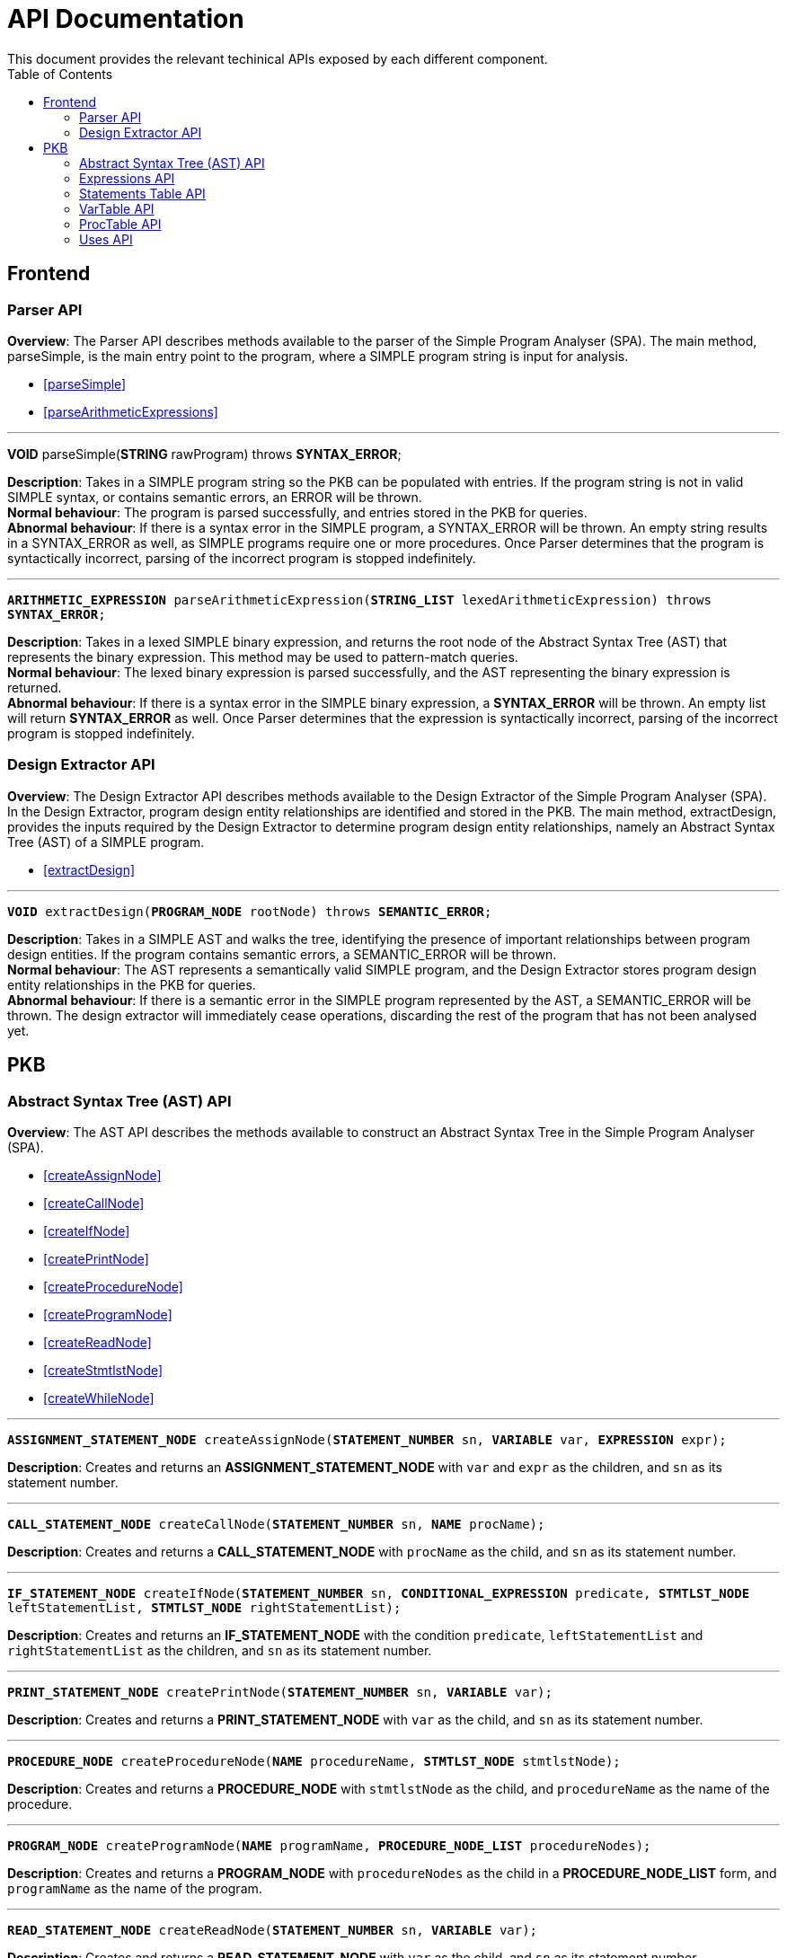 = API Documentation
:toc:
This document provides the relevant techinical APIs exposed by each different component.

== Frontend
=== Parser API
*Overview*: The Parser API describes methods available to the parser of the Simple Program
Analyser (SPA). The main method, parseSimple, is the main entry point to the program,
where a SIMPLE program string is input for analysis.

* <<parseSimple>>
* <<parseArithmeticExpressions>>

'''

[#parseSimple]
*VOID* parseSimple(*STRING* rawProgram) throws *SYNTAX_ERROR*;

*Description*: Takes in a SIMPLE program string so the PKB can be populated with entries.
If the program string is not in valid SIMPLE syntax, or contains semantic errors,
an ERROR will be thrown. +
*Normal behaviour*: The program is parsed successfully, and entries stored in the PKB
for queries. +
*Abnormal behaviour*: If there is a syntax error in the SIMPLE program, a SYNTAX_ERROR
will be thrown. An empty string results in a SYNTAX_ERROR as well, as SIMPLE programs
require one or more procedures. Once Parser determines that the program is syntactically
incorrect, parsing of the incorrect program is stopped indefinitely.

'''

[#parseArithmeticExpressions]
`*ARITHMETIC_EXPRESSION* parseArithmeticExpression(*STRING_LIST* lexedArithmeticExpression) throws *SYNTAX_ERROR*;`

**Description**: Takes in a lexed SIMPLE binary expression, and returns the root node of
the Abstract Syntax Tree (AST) that represents the binary expression. This method may
be used to pattern-match queries. +
**Normal behaviour**: The lexed binary expression is parsed successfully, and the AST
representing the binary expression is returned. +
**Abnormal behaviour**: If there is a syntax error in the SIMPLE binary expression,
a **SYNTAX_ERROR** will be thrown. An empty list will return **SYNTAX_ERROR** as well.
Once Parser determines that the expression is syntactically incorrect, parsing of
the incorrect program is stopped indefinitely.

=== Design Extractor API
*Overview*: The Design Extractor API describes methods available to the Design
Extractor of the Simple Program Analyser (SPA). In the Design Extractor, program
design entity relationships are identified and stored in the PKB. The main method,
extractDesign, provides the inputs required by the Design Extractor to determine
program design entity relationships, namely an Abstract Syntax Tree (AST) of a
SIMPLE program.

* <<extractDesign>>

'''

[#extractDesign]
`*VOID* extractDesign(*PROGRAM_NODE* rootNode) throws *SEMANTIC_ERROR*;`

*Description*: Takes in a SIMPLE AST and walks the tree, identifying the presence of
important relationships between program design entities. If the program contains
semantic errors, a SEMANTIC_ERROR will be thrown. +
*Normal behaviour*: The AST represents a semantically valid SIMPLE program, and the
Design Extractor stores program design entity relationships in the PKB for queries. +
*Abnormal behaviour*: If there is a semantic error in the SIMPLE program represented
by the AST, a SEMANTIC_ERROR will be thrown. The design extractor will immediately
cease operations, discarding the rest of the program that has not been analysed yet.

== PKB

=== Abstract Syntax Tree (AST) API
*Overview*: The AST API describes the methods available to construct an Abstract Syntax Tree
in the Simple Program Analyser (SPA).

* <<createAssignNode>>
* <<createCallNode>>
* <<createIfNode>>
* <<createPrintNode>>
* <<createProcedureNode>>
* <<createProgramNode>>
* <<createReadNode>>
* <<createStmtlstNode>>
* <<createWhileNode>>

'''

[#createAssignNode]
`*ASSIGNMENT_STATEMENT_NODE* createAssignNode(*STATEMENT_NUMBER* sn, *VARIABLE* var, *EXPRESSION* expr);`

*Description*: Creates and returns an *ASSIGNMENT_STATEMENT_NODE* with `var` and `expr` as the children,
and `sn` as its statement number.

'''

[#createCallNode]
`*CALL_STATEMENT_NODE* createCallNode(*STATEMENT_NUMBER* sn, *NAME* procName);`

*Description*: Creates and returns a *CALL_STATEMENT_NODE* with `procName` as the child,
and `sn` as its statement number.

'''

[#createIfNode]
`*IF_STATEMENT_NODE* createIfNode(*STATEMENT_NUMBER* sn, *CONDITIONAL_EXPRESSION* predicate,
*STMTLST_NODE* leftStatementList, *STMTLST_NODE* rightStatementList);`

*Description*: Creates and returns an *IF_STATEMENT_NODE* with the condition `predicate`,
`leftStatementList` and `rightStatementList` as the children,
and `sn` as its statement number.

'''

[#createPrintNode]
`*PRINT_STATEMENT_NODE* createPrintNode(*STATEMENT_NUMBER* sn, *VARIABLE* var);`

*Description*: Creates and returns a *PRINT_STATEMENT_NODE* with `var` as the child,
and `sn` as its statement number.

'''

[#createProcedureNode]
`*PROCEDURE_NODE* createProcedureNode(*NAME* procedureName, *STMTLST_NODE* stmtlstNode);`

*Description*: Creates and returns a *PROCEDURE_NODE* with `stmtlstNode` as the child,
and `procedureName` as the name of the procedure.

'''

[#createProgramNode]
`*PROGRAM_NODE* createProgramNode(*NAME* programName, *PROCEDURE_NODE_LIST* procedureNodes);`

*Description*: Creates and returns a *PROGRAM_NODE* with `procedureNodes` as the child in a
*PROCEDURE_NODE_LIST* form, and `programName` as the name of the program.

'''

[#createReadNode]
`*READ_STATEMENT_NODE* createReadNode(*STATEMENT_NUMBER* sn, *VARIABLE* var);`

*Description*: Creates and returns a *READ_STATEMENT_NODE* with `var` as the child,
and `sn` as its statement number.

'''

[#createStmtlstNode]
`*STMTLST_NODE* createStmtlstNode(*STATEMENT_NODE_LIST* statementNodes);`

*Description*: Creates and returns a *STMTLST_NODE* with `statementNodes` as its children;

'''

[#createWhileNode]
`*WHILE_STATEMENT_NODE* createWhileNode(*STATEMENT_NUMBER* sn, *CONDITIONAL_EXPRESSION* predicate,
*STMTLST_NODE* statementList);`

*Description*: Creates and returns an *WHILE_STATEMENT_NODE* with the condition `predicate`,
`statementList` as its children, and `sn` as its statement number.

=== Expressions API
*Overview*: The Expressions API describes the methods available to create Expression representations
in the Simple Program Analyser (SPA).

* <<createAndExpr>>
* <<createDivExpr>>
* <<createEqExpr>>
* <<createGtExpr>>
* <<createGteExpr>>
* <<createLtExpr>>
* <<createLteExpr>>
* <<createMinusExpr>>
* <<createModExpr>>
* <<createNotExpr>>
* <<createOrExpr>>
* <<createPlusExpr>>
* <<createRefExpr>>
* <<createTimesExpr>>

[#createAndExpr]
`*AND_EXPRESSION* createAndExpr(*EXPRESSION* leftExpr, *EXPRESSION* rightExpr);`

*Description*: Creates and returns an *AND_EXPRESSION* where the truthy value depends on
both `leftExpr` and the `rightExpr`.

'''

[#createDivExpr]
`*ARITHMETIC_EXPRESSION* createDivExpr(*EXPRESSION* leftExpr, *EXPRESSION* rightExpr);`

*Description*: Creates and returns an *ARITHMETIC_EXPRESSION* where the `leftExpr` is divided
by the `rightExpr`.

'''

[#createEqExpr]
`*RELATIONAL_EXPRESSION* createGtExpr(*EXPRESSION* leftRelFactor, *EXPRESSION* rightRelFactor);`

*Description*: Creates and returns a *RELATIONAL_EXPRESSION* where the `leftRelFactor` is equal
to the `rightRelFactor`.

'''

[#createGtExpr]
`*RELATIONAL_EXPRESSION* createGtExpr(*EXPRESSION* leftRelFactor, *EXPRESSION* rightRelFactor);`

*Description*: Creates and returns a *RELATIONAL_EXPRESSION* where the `leftRelFactor` is greater
than the `rightRelFactor`.

'''

[#createGteExpr]
`*RELATIONAL_EXPRESSION* createGteExpr(*EXPRESSION* leftRelFactor, *EXPRESSION* rightRelFactor);`

*Description*: Creates and returns a *RELATIONAL_EXPRESSION* where the `leftRelFactor` is greater
than or equals to the `rightRelFactor`.

'''

[#createLtExpr]
`*RELATIONAL_EXPRESSION* createLtExpr(*EXPRESSION* leftRelFactor, *EXPRESSION* rightRelFactor);`

*Description*: Creates and returns a *RELATIONAL_EXPRESSION* where the `leftRelFactor` is lesser
than the `rightRelFactor`.

'''

[#createLteExpr]
*`RELATIONAL_EXPRESSION* createLteExpr(*EXPRESSION* leftRelFactor, *EXPRESSION* rightRelFactor);`

*Description*: Creates and returns a *RELATIONAL_EXPRESSION* where the `leftRelFactor` is lesser
than or equals to the `rightRelFactor`.

'''

[#createMinusExpr]
`*ARITHMETIC_EXPRESSION* createMinusExpr(*EXPRESSION* leftExpr, *EXPRESSION* rightExpr);`

*Description*: Creates and returns an *ARITHMETIC_EXPRESSION* where the `leftExpr` is divided
by the `rightExpr`.

'''

[#createModExpr]
`*ARITHMETIC_EXPRESSION* createModExpr(*EXPRESSION* leftExpr, *EXPRESSION* rightExpr);`

*Description*: Creates and returns an *ARITHMETIC_EXPRESSION* where the `leftExpr` is mod
by the `rightExpr`.

'''

[#createNotExpr]
`*NOT_EXPRESSION* createNotExpr(*CONDITIONAL_EXPRESSION* expr);`

*Description*: Creates and returns an *NOT_EXPRESSION* with the negated value of `expr`.

'''

[#createOrExpr]
`*OR_EXPRESSION* createOrExpr(*CONDITIONAL_EXPRESSION* leftExpr, *CONDITIONAL_EXPRESSION* rightExpr);`

*Description*: Creates and returns an *OR_EXPRESSION* where the truthy value depends on
either `leftExpr` or the `rightExpr`.

'''

[#createPlusExpr]
`*ARITHMETIC_EXPRESSION* createPlusExpr(*EXPRESSION* leftExpr, *EXPRESSION* rightExpr);`

*Description*: Creates and returns an *ARITHMETIC_EXPRESSION* where the `leftExpr` is added
to the `rightExpr`.

'''

[#createRefExpr]
`*REFERENCE_EXPRESSION* createRefExpr(*BASIC_DATA_TYPE* basicData);`

*Description*: Creates and returns a *REFERENCE_EXPRESSION* based on `basicData`.

'''

[#createTimesExpr]
`*ARITHMETIC_EXPRESSION* createTimesExpr(*EXPRESSION* leftExpr, *EXPRESSION* rightExpr);`

*Description*: Creates and returns an  *ARITHMETIC_EXPRESSION* where the `leftExpr` is multiplied
with the `rightExpr`.


=== Statements Table API
*Overview*: The Statements Table API describes the methods available to extract information
related to statements.

* <<getAllStatements>>
* <<getStatementFromIndex>>
* <<getStatementsForConstants>>
* <<getStatementsPatternMatching>>
* <<insertIntoStatementTable>>

'''

[#getAllStatements]
`*STATEMENT_LIST* getAllStatements(*DESIGN_ENT_STMT_NAME* stmtType);`

*Description*: Returns a *STATEMENT_LIST* of all the statements in the Statements Table.

'''

[#getStatementFromIndex]
`*STATEMENT* getStatementFromIndex(*INTEGER* index);`

*Description*: Returns the *STATEMENT* with the corresponding `index`.

'''

[#getStatementsForConstants]
`*STATEMENT_LIST* getStatementsForConstant(*INTEGER* constant);`

*Description*: Returns a *STATEMENT_LIST* with all the statements that contains `constant`.

'''
[#getStatementsPatternMatching]
`*STATEMENT_LIST* getStatementsPatternMatching(*NODE* astNode, *BOOLEAN* allowBefore,
*BOOLEAN* allowAfter, *DESIGN_ENT_STMT_NAME* stmtType);`

*Description*: // TODO

'''

[#insertIntoStatementTable]
`*VOID* insertIntoStatementTable(*STATEMENT* statement, *INTEGER* lineNumber);`

*Description*: Inserts a *STATEMENT* `statement` with is corresponding `lineNumber`
into the Statements Table.

=== VarTable API
*Overview*: The VarTable API describes the methods available to extract information
related to variables in the processed SIMPLE program.

* <<getAllVariables>>
* <<getIndexFromVariable>>
* <<getVariableIndex>>
* <<insertIntoVariableTable>>

'''

[#getAllVariables]
`*VARIABLE_LIST* getAllVariables();`

*Description*: Returns a *VARIABLE_LIST* of all variables stored in the VarTable.

'''

[#getIndexFromVariable]
`*INTEGER* getIndexFromVariable(*VARIABLE* var);`

*Description*: Returns the *INTEGER* key of `var` in the VarTable.

'''

[#getVariableIndex]
`*VARIABLE* getVariableIndex(*INTEGER* index);`

*Description*: Returns the *VARIABLE* with `index` as its key in the VarTable.
If no there is no such `index`, the function throws an *INVALID_INDEX_ERROR*.

'''

[#insertIntoVariableTable]
`*INTEGER* insertIntoVariableTable(*VARIABLE* var);`

*Description*: Inserts the *VARIABLE* `var` into VarTable. Returns the index that `var`
is stored at in the VarTable.

=== ProcTable API
*Overview*: The ProcTable API describes the methods available to extract information
related to procedures in the processed SIMPLE program.

* <<getAllProcedures>>
* <<getProcedureIndex>>
* <<getProcedureFromIndex>>
* <<insertIntoProcedureTable>>

'''

[#getAllProcedures]
`*PROCEDURE_LIST* getAllProcedures();`

*Description*: Returns a *PROCEDURE_LIST* of all procedures stored in the ProcTable.

'''

[#getProcedureIndex]
`*INTEGER* getProcedureIndex(*PROCEDURE* proc);`

*Description*: Returns the *INTEGER* key of `proc` in the ProcTable.

'''

[#getProcedureFromIndex]
`*PROCEDURE* getProcedureFromIndex(*INTEGER* index);`

*Description*: Returns the *PROCEDURE* with `index` as its key in the ProcTable.
If no there is no such `index`, the function throws an *INVALID_INDEX_ERROR*.

'''

[#insertIntoProcedureTable]
`*INTEGER* insertIntoVariableTable(*VARIABLE* var);`

*Description*: Inserts the *VARIABLE* `var` into VarTable. Returns the index that `var`
is stored at in the VarTable.

=== Uses API
*Overview*: The Uses API describes the methods available to extract information
related to the Uses relationships in the processed SIMPLE program.

* <<addUsesRelationships>>
* <<checkIfProcedureUses>>
* <<checkIfStatementUses>>
* <<getAllUsesProcedures>>
* <<getAllUsesStatements>>
* <<getAllUsesVariables>>
* <<getUsesProcedures>>
* <<getUsesStatements>>
* <<getUsesVariablesFromStatement>>
* <<getUsesVariablesFromProcedure>>

'''

[#addUsesRelationships]
`*VOID* addUsesRelationships(*STATEMENT*/*PROCEDURE* stmt, *VARIABLE_LIST* varList);`

*Description*: Adds all Uses relationships in `stmt`  // TODO don't understand what this function is suppose to do

'''

[#checkIfProcedureUses]
`(*OPTIONAL*)*PROCEDURE* checkIfProcedureUses(*STRING* proc, *STRING* var);`

*Description*: Returns *PROCEDURE* if `proc` uses `var`, or an empty *OPTIONAL* if
it does not.

'''

[#checkIfStatementUses]
`(*OPTIONAL*)*STATEMENT* checkIfStatementUses(*INTEGER* stmt, *STRING* var);`

*Description*: Returns `*STATEMENT*` if `stmt` uses `var`, or an empty *OPTIONAL* if
it does not.

'''

[#getAllUsesProcedures]
`*STRING_LIST* getAllUsesProcedures();`

Description: // TODO is STRING_LIST = PROCECURE_LIST?

'''

[#getAllUsesStatements]
`*INTEGER_LIST* getAllUsesStatements(*STATEMENT_TYPE* stmtType);`

Description: // TODO is INTEGER_LIST = STMT_LIST?

'''

[#getAllUsesVariables]
`*VARIABLE_LIST* getAllUsesVariables();`

Description: Returns a *VARIABLE_LIST* of all variables that are used in the SIMPLE program.

'''

[#getUsesProcedures]
`*STRING_LIST* getUsesProcedures(*VARIABLE* var);`

*Description*: // TODO

'''

[#getUsesStatements]
`*INTEGER_LIST* getUsesStatements(*VARIABLE* var, *STATEMENT_TYPE* stmtType);`

*Description*: // TODO

'''

[#getUsesVariablesFromStatement]
`*VARIABLE_LIST* getUsesVariablesFromStatement(*INTEGER* stmt);`

*Description*: // TODO should it be INTEGER or STATEMENT?

'''

[#getUsesVariablesFromProcedure]
`*VARIABLE_LIST* getUsesVariablesFromProcedure(*PROCEDURE* proc);`

*Description*: Returns a *VARIABLE_LIST* of variables that were used
in `proc`.


